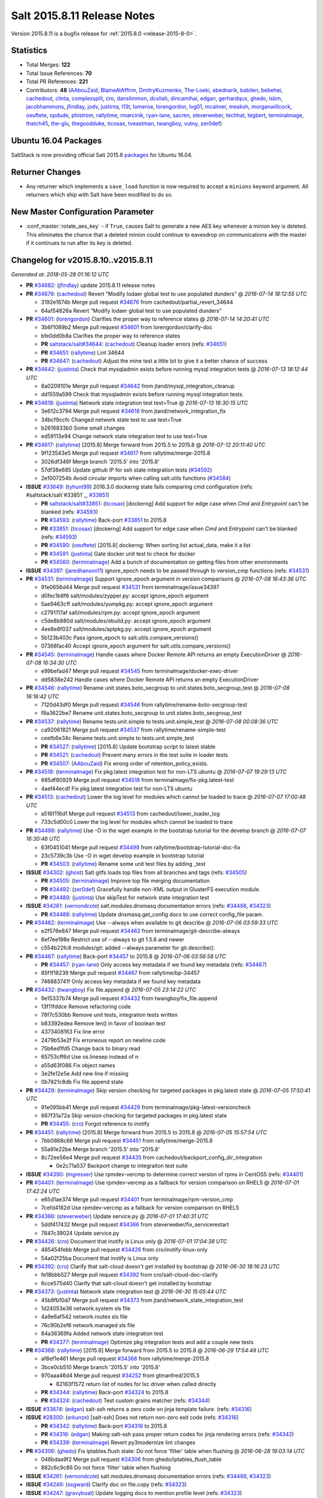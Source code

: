 ============================
Salt 2015.8.11 Release Notes
============================

Version 2015.8.11 is a bugfix release for :ref:`2015.8.0 <release-2015-8-0>`.


Statistics
==========

- Total Merges: **122**
- Total Issue References: **70**
- Total PR References: **221**

- Contributors: **48** (`AAbouZaid`_, `BlaineAtAffirm`_, `DmitryKuzmenko`_, `The-Loeki`_,
  `abednarik`_, `babilen`_, `bebehei`_, `cachedout`_, `clinta`_, `complexsplit`_, `cro`_,
  `danslimmon`_, `dcolish`_, `dincamihai`_, `edgan`_, `gerhardqux`_, `ghedo`_, `isbm`_,
  `jacobhammons`_, `jfindlay`_, `jodv`_, `justinta`_, `l13t`_, `lomeroe`_, `lorengordon`_,
  `lvg01`_, `mcalmer`_, `meaksh`_, `morganwillcock`_, `oeuftete`_, `opdude`_, `phistrom`_,
  `rallytime`_, `rmarcinik`_, `ryan-lane`_, `sacren`_, `steverweber`_, `techhat`_, `tegbert`_,
  `terminalmage`_, `thatch45`_, `the-glu`_, `thegoodduke`_, `ticosax`_, `tveastman`_, `twangboy`_,
  `vutny`_, `zer0def`_)


Ubuntu 16.04 Packages
=====================

SaltStack is now providing official Salt 2015.8 `packages
<http://repo.saltstack.com/2015.8.html#ubuntu>`_ for Ubuntu 16.04.

Returner Changes
================

- Any returner which implements a ``save_load`` function is now required to
  accept a ``minions`` keyword argument. All returners which ship with Salt
  have been modified to do so.

New Master Configuration Parameter
==================================

- :conf_master:`rotate_aes_key` - if ``True``, causes Salt to generate a new
  AES key whenever a minion key is deleted. This eliminates the chance that a
  deleted minion could continue to eavesdrop on communications with the master
  if it continues to run after its key is deleted.


Changelog for v2015.8.10..v2015.8.11
====================================

*Generated at: 2018-05-28 01:16:12 UTC*

* **PR** `#34682`_: (`jfindlay`_) update 2015.8.11 release notes

* **PR** `#34676`_: (`cachedout`_) Revert "Modify lodaer global test to use populated dunders"
  @ *2016-07-14 18:12:55 UTC*

  * 3192e1674b Merge pull request `#34676`_ from cachedout/partial_revert_34644

  * 64a154826a Revert "Modify lodaer global test to use populated dunders"

* **PR** `#34601`_: (`lorengordon`_) Clarifies the proper way to reference states
  @ *2016-07-14 14:20:41 UTC*

  * 3b6f1089b2 Merge pull request `#34601`_ from lorengordon/clarify-doc

  * bfe0dd0b8a Clarifies the proper way to reference states

  * **PR** `saltstack/salt#34644`_: (`cachedout`_) Cleanup loader errors (refs: `#34651`_)

  * **PR** `#34651`_: (`rallytime`_) Lint 34644

  * **PR** `#34647`_: (`cachedout`_) Adjust the mine test a little bit to give it a better chance of success

* **PR** `#34642`_: (`justinta`_) Check that mysqladmin exists before running mysql integration tests
  @ *2016-07-13 18:12:44 UTC*

  * 8a0209101e Merge pull request `#34642`_ from jtand/mysql_integration_cleanup

  * dd1559a599 Check that mysqladmin exists before running mysql integration tests.

* **PR** `#34618`_: (`justinta`_) Network state integration test test=True
  @ *2016-07-13 16:30:15 UTC*

  * 3e612c3794 Merge pull request `#34618`_ from jtand/network_integration_fix

  * 34bcf9ccfc Changed network state test to use test=True

  * b2616833b0 Some small changes

  * ed59113e94 Change network state integration test to use test=True

* **PR** `#34617`_: (`rallytime`_) [2015.8] Merge forward from 2015.5 to 2015.8
  @ *2016-07-12 20:11:40 UTC*

  * 9f123543e5 Merge pull request `#34617`_ from rallytime/merge-2015.8

  * 3026df346f Merge branch '2015.5' into '2015.8'

  * 57df38e685 Update github IP for ssh state integration tests (`#34592`_)

  * 2e1007254b Avoid circular imports when calling salt.utils functions (`#34584`_)

* **ISSUE** `#33649`_: (`tyhunt99`_) 2016.3.0 dockerng state fails comparing cmd configuration (refs: #saltstack/salt`#33851`_, `#33851`_)

  * **PR** `saltstack/salt#33851`_: (`ticosax`_) [dockerng] Add support for edge case when `Cmd` and `Entrypoint` can't be blanked (refs: `#34593`_)

  * **PR** `#34593`_: (`rallytime`_) Back-port `#33851`_ to 2015.8

  * **PR** `#33851`_: (`ticosax`_) [dockerng] Add support for edge case when `Cmd` and `Entrypoint` can't be blanked (refs: `#34593`_)

  * **PR** `#34590`_: (`oeuftete`_) [2015.8] dockerng: When sorting list actual_data, make it a list

  * **PR** `#34591`_: (`justinta`_) Gate docker unit test to check for docker

  * **PR** `#34560`_: (`terminalmage`_) Add a bunch of documentation on getting files from other environments

* **ISSUE** `#34397`_: (`jaredhanson11`_) ignore_epoch needs to be passed through to version_cmp functions (refs: `#34531`_)

* **PR** `#34531`_: (`terminalmage`_) Support ignore_epoch argument in version comparisons
  @ *2016-07-08 16:43:36 UTC*

  * 91e0656d44 Merge pull request `#34531`_ from terminalmage/issue34397

  * d0fec1b8f6 salt/modules/zypper.py: accept ignore_epoch argument

  * 5ae9463c1f salt/modules/yumpkg.py: accept ignore_epoch argument

  * c2791117af salt/modules/rpm.py: accept ignore_epoch argument

  * c5de8b880d salt/modules/ebuild.py: accept ignore_epoch argument

  * 4ee8e8f037 salt/modules/aptpkg.py: accept ignore_epoch argument

  * 5b123b403c Pass ignore_epoch to salt.utils.compare_versions()

  * 07368fac40 Accept ignore_epoch argument for salt.utils.compare_versions()

* **PR** `#34545`_: (`terminalmage`_) Handle cases where Docker Remote API returns an empty ExecutionDriver
  @ *2016-07-08 16:34:30 UTC*

  * e99befad47 Merge pull request `#34545`_ from terminalmage/docker-exec-driver

  * dd5838e242 Handle cases where Docker Remote API returns an empty ExecutionDriver

* **PR** `#34546`_: (`rallytime`_) Rename unit.states.boto_secgroup to unit.states.boto_secgroup_test
  @ *2016-07-08 16:16:42 UTC*

  * 7120d43df0 Merge pull request `#34546`_ from rallytime/rename-boto-secgroup-test

  * f8a3622be7 Rename unit.states.boto_secgroup to unit.states.boto_secgroup_test

* **PR** `#34537`_: (`rallytime`_) Rename tests.unit.simple to tests.unit.simple_test
  @ *2016-07-08 00:08:36 UTC*

  * ca92061821 Merge pull request `#34537`_ from rallytime/rename-simple-test

  * ceefb6e34c Rename tests.unit.simple to tests.unit.simple_test

  * **PR** `#34527`_: (`rallytime`_) [2015.8] Update bootstrap script to latest stable

  * **PR** `#34521`_: (`cachedout`_) Prevent many errors in the test suite in loader tests

  * **PR** `#34507`_: (`AAbouZaid`_) Fix wrong order of retention_policy_exists.

* **PR** `#34518`_: (`terminalmage`_) Fix pkg.latest integration test for non-LTS ubuntu
  @ *2016-07-07 19:29:13 UTC*

  * 685df80929 Merge pull request `#34518`_ from terminalmage/fix-pkg.latest-test

  * 4aef44ecdf Fix pkg.latest integration test for non-LTS ubuntu

* **PR** `#34513`_: (`cachedout`_) Lower the log level for modules which cannot be loaded to trace
  @ *2016-07-07 17:00:48 UTC*

  * a516f116d1 Merge pull request `#34513`_ from cachedout/lower_loader_log

  * 733c5d00c0 Lower the log level for modules which cannot be loaded to trace

* **PR** `#34498`_: (`rallytime`_) Use -O in the wget example in the bootstrap tutorial for the develop branch
  @ *2016-07-07 16:30:46 UTC*

  * 63f0451041 Merge pull request `#34498`_ from rallytime/bootstrap-tutorial-doc-fix

  * 23c5739c3b Use -O in wget develop example in bootstrap tutorial

  * **PR** `#34503`_: (`rallytime`_) Rename some unit test files by adding _test

* **ISSUE** `#34302`_: (`ghost`_) Salt gitfs loads top files from all branches and tags (refs: `#34505`_)

  * **PR** `#34505`_: (`terminalmage`_) Improve top file merging documentation

  * **PR** `#34492`_: (`zer0def`_) Gracefully handle non-XML output in GlusterFS execution module.

  * **PR** `#34489`_: (`justinta`_) Use skipTest for network state integration test

* **ISSUE** `#34261`_: (`vernondcole`_) salt.modules.dnsmasq documentation errors (refs: `#34488`_, `#34323`_)

  * **PR** `#34488`_: (`rallytime`_) Update dnsmasq.get_config docs to use correct config_file param.

* **PR** `#34462`_: (`terminalmage`_) Use --always when available to git describe
  @ *2016-07-06 03:59:33 UTC*

  * e2f576e847 Merge pull request `#34462`_ from terminalmage/git-describe-always

  * 6ef7ee198e Restrict use of --always to git 1.5.6 and newer

  * c554b22fc8 modules/git: added --always parameter for git.describe().

* **PR** `#34467`_: (`rallytime`_) Back-port `#34457`_ to 2015.8
  @ *2016-07-06 03:56:58 UTC*

  * **PR** `#34457`_: (`ryan-lane`_) Only access key metadata if we found key metadata (refs: `#34467`_)

  * 85f1f18239 Merge pull request `#34467`_ from rallytime/bp-34457

  * 746883741f Only access key metadata if we found key metadata

* **PR** `#34432`_: (`twangboy`_) Fix file.append
  @ *2016-07-05 23:14:22 UTC*

  * 9e15337b74 Merge pull request `#34432`_ from twangboy/fix_file.append

  * 13f11fddce Remove refactoring code

  * 78f7c530bb Remove unit tests, integration tests written

  * b83392edea Remove len() in favor of boolean test

  * 4373408163 Fix line error

  * 2479b53e2f Fix erroneous report on newline code

  * 75b6ed1fd5 Change back to binary read

  * 65753cff6d Use os.linesep instead of \n

  * a55d63f086 Fix object names

  * 3e2fe12e5e Add new line if missing

  * 0b7821c8db Fix file.append state

* **PR** `#34429`_: (`terminalmage`_) Skip version checking for targeted packages in pkg.latest state
  @ *2016-07-05 17:50:41 UTC*

  * 91e095bb41 Merge pull request `#34429`_ from terminalmage/pkg-latest-versioncheck

  * 667f31a72a Skip version checking for targeted packages in pkg.latest state

  * **PR** `#34455`_: (`cro`_) Forgot reference to inotify

* **PR** `#34451`_: (`rallytime`_) [2015.8] Merge forward from 2015.5 to 2015.8
  @ *2016-07-05 15:57:54 UTC*

  * 7bb0868c66 Merge pull request `#34451`_ from rallytime/merge-2015.8

  * 55a91e22be Merge branch '2015.5' into '2015.8'

  * 8c72ee56e4 Merge pull request `#34435`_ from cachedout/backport_config_dir_integration

    * 0e2c71a537 Backport change to integraiton test suite

* **ISSUE** `#34390`_: (`mgresser`_) Use rpmdev-vercmp to determine correct version of rpms in CentOS5 (refs: `#34401`_)

* **PR** `#34401`_: (`terminalmage`_) Use rpmdev-vercmp as a fallback for version comparison on RHEL5
  @ *2016-07-01 17:42:24 UTC*

  * e65d1ae374 Merge pull request `#34401`_ from terminalmage/rpm-version_cmp

  * 7cefd4182d Use rpmdev-vercmp as a fallback for version comparison on RHEL5

* **PR** `#34366`_: (`steverweber`_) Update service.py
  @ *2016-07-01 17:40:31 UTC*

  * 5ddf417432 Merge pull request `#34366`_ from steverweber/fix_servicerestart

  * 7847c39024 Update service.py

* **PR** `#34426`_: (`cro`_) Document that inotify is Linux only
  @ *2016-07-01 17:04:38 UTC*

  * 485454febb Merge pull request `#34426`_ from cro/inotify-linux-only

  * 54a02f25ba Document that inotify is Linux only

* **PR** `#34392`_: (`cro`_) Clarify that salt-cloud doesn't get installed by bootstrap
  @ *2016-06-30 18:16:23 UTC*

  * fe18bbb527 Merge pull request `#34392`_ from cro/salt-cloud-doc-clarify

  * 6cce575d40 Clarify that salt-cloud doesn't get installed by bootstrap

* **PR** `#34373`_: (`justinta`_) Network state integration test
  @ *2016-06-30 15:05:44 UTC*

  * 45b8fb10d7 Merge pull request `#34373`_ from jtand/network_state_integration_test

  * 1d24053e36 network.system sls file

  * 4a9e6af542 network.routes sls file

  * 76c90b2ef6 network.managed sls file

  * 84a36369fa Added network state integration test

  * **PR** `#34377`_: (`terminalmage`_) Optimize pkg integration tests and add a couple new tests

* **PR** `#34368`_: (`rallytime`_) [2015.8] Merge forward from 2015.5 to 2015.8
  @ *2016-06-29 17:54:49 UTC*

  * af8ef1e461 Merge pull request `#34368`_ from rallytime/merge-2015.8

  * 3bce0cb510 Merge branch '2015.5' into '2015.8'

  * 970aaa46d4 Merge pull request `#34252`_ from gtmanfred/2015.5

    * 82183f1572 return list of nodes for lxc driver when called directly

  * **PR** `#34344`_: (`rallytime`_) Back-port `#34324`_ to 2015.8

  * **PR** `#34324`_: (`cachedout`_) Test custom grains matcher (refs: `#34344`_)

* **ISSUE** `#33674`_: (`edgan`_) salt-ssh returns a zero code on jinja template failure. (refs: `#34316`_)

* **ISSUE** `#28300`_: (`srkunze`_) [salt-ssh] Does not return non-zero exit code (refs: `#34316`_)

  * **PR** `#34342`_: (`rallytime`_) Back-port `#34316`_ to 2015.8

  * **PR** `#34316`_: (`edgan`_) Making salt-ssh pass proper return codes for jinja rendering errors (refs: `#34342`_)

  * **PR** `#34339`_: (`terminalmage`_) Revert py3modernize lint changes

* **PR** `#34306`_: (`ghedo`_) Fix iptables.flush state: Do not force 'filter' table when flushing
  @ *2016-06-28 19:03:14 UTC*

  * 046bdaa9f2 Merge pull request `#34306`_ from ghedo/iptables_flush_table

  * 882c6c9c86 Do not force 'filter' table when flushing

* **ISSUE** `#34261`_: (`vernondcole`_) salt.modules.dnsmasq documentation errors (refs: `#34488`_, `#34323`_)

* **ISSUE** `#34249`_: (`ssgward`_) Clarify doc on file.copy (refs: `#34323`_)

* **ISSUE** `#34247`_: (`gravyboat`_) Update logging docs to mention profile level (refs: `#34323`_)

* **ISSUE** `#33694`_: (`hjc`_) Document That Local Files Can Be Used as a Source for File States (refs: `#34323`_)

  * **PR** `#34323`_: (`jacobhammons`_) Doc clarifications to file modules, addition of new `profile` log lev…

  * **PR** `#34325`_: (`terminalmage`_) Remove unnecessarily-disabled sanity check

* **PR** `#34335`_: (`rallytime`_) [2015.8] Merge forward from 2015.5 to 2015.8
  @ *2016-06-28 15:07:15 UTC*

  * c5890a0eca Merge pull request `#34335`_ from rallytime/merge-2015.8

  * 2296587536 Merge branch '2015.5' into '2015.8'

  * 6cce545d92 Merge pull request `#34313`_ from rallytime/bootstrap-2015.5

    * c7db73be92 [2015.5] Update to latest bootstrap script v2016.06.27

  * **PR** `#34319`_: (`rallytime`_) Back-port `#34244`_ to 2015.8

  * **PR** `#34244`_: (`the-glu`_) Typo in dockerio doc (refs: `#34319`_)

* **PR** `#34312`_: (`rallytime`_) [2015.8] Update to latest bootstrap script v2016.06.27
  @ *2016-06-27 18:59:59 UTC*

  * dd4c937009 Merge pull request `#34312`_ from rallytime/bootstrap-2015.8

  * 944a393f89 [2015.8] Update to latest bootstrap script v2016.06.27

* **PR** `#34307`_: (`rallytime`_) Fix test example in integration testing docs
  @ *2016-06-27 17:41:24 UTC*

  * 91703d2dc4 Merge pull request `#34307`_ from rallytime/fix-test-example

  * f44a0543fe Fix test example in integration testing docs

* **PR** `#34233`_: (`thegoodduke`_) ipset: fix the comment containing blank
  @ *2016-06-24 19:28:34 UTC*

  * d235b1245b Merge pull request `#34233`_ from thegoodduke/for_2015.8_ipset

  * 4da5e35bf4 ipset: fix the comment containing blank

* **ISSUE** `#34037`_: (`bobrik`_) salt-call ignores --config-dir resulting in failing gpg renderer (refs: `#34257`_)

* **PR** `#34257`_: (`rallytime`_) Use 'config_dir' setting instead of CONFIG_DIR in gpg renderer
  @ *2016-06-24 17:25:04 UTC*

  * 65c5675a3f Merge pull request `#34257`_ from rallytime/fix-34037

  * d7a5e9b10e Remove test that doesn't actually test anything

  * c4c037d600 Use 'config_dir' setting instead of CONFIG_DIR in gpg renderer

* **ISSUE** `#34273`_: (`clinta`_) file.recurse does not properly cache files, adds a pipe to path (refs: `#34274`_)

* **PR** `#34274`_: (`clinta`_) Don't escape source before calling managed
  @ *2016-06-24 17:23:35 UTC*

  * 203870f147 Merge pull request `#34274`_ from clinta/2015.8

  * 6572454918 Don't escape source before calling managed

* **PR** `#34258`_: (`rallytime`_) [2015.8] Merge forward from 2015.5 to 2015.8
  @ *2016-06-24 14:27:06 UTC*

  * a59dc85a15 Merge pull request `#34258`_ from rallytime/merge-2015.8

  * ea914b67cd Merge branch '2015.5' into '2015.8'

  * 8d5ed91980 Merge pull request `#34225`_ from richardscollin/fix-win-set-datetime

    * 6286771ef7 Fix win_system.set_system_date_time

  * cb1e8bf082 Merge pull request `#34232`_ from thegoodduke/for_2015.5_ipset

    * 344eb60762 ipset: fix commont containing blank

* **ISSUE** `#33873`_: (`hrumph`_) refresh: True not working with pkg.installed state (refs: `#34093`_)

* **PR** `#34093`_: (`terminalmage`_) Catch CommandExecutionError in pkg states
  @ *2016-06-23 21:00:13 UTC*

  * 92962957c8 Merge pull request `#34093`_ from terminalmage/issue33873

  * 5edb45d746 win_pkg: refresh pkg database if refresh=True passed to version() or list_pkgs()

  * 0078adee35 Catch CommandExecutionError in pkg states

* **PR** `#34136`_: (`meaksh`_) Fixed behavior for SUSE OS grains in 2015.8
  @ *2016-06-23 20:24:58 UTC*

  * **PR** `#34134`_: (`meaksh`_) Fixed behavior for SUSE OS grains in 2016.3 (refs: `#34136`_)

  * **PR** `#33903`_: (`meaksh`_) Fetching grains['os'] from /etc/os-release on SUSE systems if it is possible (refs: `#34134`_)

  * cb5399787c Merge pull request `#34136`_ from meaksh/salt-suse-os-detection-2015.8

  * 97f1958863 some cleanup and renaming

  * 72c8e5d78f better way to check for openSUSE Leap

  * 548971bdc9 Fix for SUSE OS grains in 2015.8

* **ISSUE** `#34074`_: (`fooka03`_) Unable to use S3 file backend with 2016.3.1 on Ubuntu 14.04 or 16.04 (refs: `#34208`_)

* **ISSUE** `#32916`_: (`giannello`_) file.managed memory usage with s3 sources (refs: `#33599`_)

  * **PR** `#34208`_: (`lomeroe`_) fix regression from `#33681`_ which causes pulling a list of s3 objects …

  * **PR** `#33681`_: (`rallytime`_) Back-port `#33599`_ to 2015.8 (refs: `#34208`_)

  * **PR** `#33599`_: (`lomeroe`_) Fix s3 large file download (refs: `#33681`_)

* **ISSUE** `#34213`_: (`terminalmage`_) gitfs w/pygit2 - corner case, traceback with short hexidecimal environment names (refs: `#34218`_)

* **ISSUE** `#34212`_: (`terminalmage`_) gitfs: commit SHAs no longer available as fileserver environments (refs: `#34218`_)

  * **PR** `#34218`_: (`terminalmage`_) Fix a pair of gitfs bugs

* **ISSUE** `#34043`_: (`rallytime`_) state execution stacktraces when psutil isn't installed (refs: `#34182`_)

* **PR** `#34182`_: (`rallytime`_) Handle child PIDs differently depending on the availability of psutils
  @ *2016-06-22 19:22:06 UTC*

  * **PR** `#33942`_: (`cachedout`_) ZD 762 (refs: `#34182`_)

  * 6d643cd528 Merge pull request `#34182`_ from rallytime/fix-34043

  * b7d49c5052 Handle child PIDs differently depending on the availability of psutils

  * **PR** `#34188`_: (`terminalmage`_) Clarify pkg.list_repo_pkgs docstring for held packages

  * **PR** `#34206`_: (`terminalmage`_) Change target for dockerng assuming default status to Nitrogen release

* **PR** `#34184`_: (`rallytime`_) [2015.8] Merge forward from 2015.5 to 2015.8
  @ *2016-06-21 21:43:46 UTC*

  * 1c4369d093 Merge pull request `#34184`_ from rallytime/merge-2015.8

  * 8e36e90966 Merge branch '2015.5' into '2015.8'

  * 5411ebb3b4 Merge pull request `#34141`_ from jtand/boto_vpc_test_fix

    * b7ac6c735a Moved imports to top, out of _get_moto_version function

    * 02f9ba99ba Updated version check. Moved check into its own function

    * d445026c56 Updated test to work with new moto version. Changed strings to unicode

* **ISSUE** `#33972`_: (`morganwillcock`_) 2016.3.1 breaks diskusage beacon (refs: `#34176`_, `#34103`_)

* **PR** `#34176`_: (`rallytime`_) Back-port `#34103`_ to 2015.8
  @ *2016-06-21 20:01:46 UTC*

  * **PR** `#34103`_: (`morganwillcock`_) Fix diskusage beacon (refs: `#34176`_)

  * **PR** `#33474`_: (`cachedout`_) Fix diskusage beacon (refs: `#34103`_)

  * c059d6c08c Merge pull request `#34176`_ from rallytime/bp-34103

  * 2e5e7ed03c Fix diskusage beacon

* **ISSUE** `#34114`_: (`onorua`_) can't read PID from lock file due to exception if gitfs_global_lock is enabled (refs: `#34179`_)

* **PR** `#34179`_: (`terminalmage`_) Raise the correct exception when gitfs lockfile is empty
  @ *2016-06-21 20:00:59 UTC*

  * 5cbaaed167 Merge pull request `#34179`_ from terminalmage/issue34114

  * 86d1b8e864 Raise the correct exception when gitfs lockfile is empty

* **PR** `#34178`_: (`terminalmage`_) Remove unnecesssary comment
  @ *2016-06-21 19:15:37 UTC*

  * 67deded119 Merge pull request `#34178`_ from terminalmage/remove-comment

  * 4965be72b1 Remove unnecesssary comment

  * **PR** `#34165`_: (`mcalmer`_) fix salt --summary to count not responding minions correctly

  * **PR** `#34175`_: (`rallytime`_) Back-port `#34128`_ to 2015.8

  * **PR** `#34128`_: (`bebehei`_) doc: add missing dot (refs: `#34175`_)

  * **PR** `#34174`_: (`rallytime`_) Back-port `#34066`_ to 2015.8

  * **PR** `#34066`_: (`complexsplit`_) Typo fix (refs: `#34174`_)

* **PR** `#34077`_: (`rallytime`_) Add some grains targeting tests
  @ *2016-06-21 16:06:30 UTC*

  * 3669048654 Merge pull request `#34077`_ from rallytime/grains-tests

  * 2199bb8a78 Add integration tests for grains.append

  * 37cfe70724 Add some grains targeting tests

* **PR** `#34142`_: (`isbm`_) Move log message from INFO to DEBUG.
  @ *2016-06-20 18:57:34 UTC*

  * 65fba5b4d7 Merge pull request `#34142`_ from isbm/isbm-getid-loglevel-shift

  * 236a67b702 Move log message from INFO to DEBUG.

  * **PR** `#34100`_: (`terminalmage`_) Update documentation on "refresh" behavior in pkg states

  * **PR** `#34072`_: (`jfindlay`_) modules.pkg int tests: skip refresh_db upon error

* **PR** `#34069`_: (`rallytime`_) Add a test to check for disconnected minion messaging
  @ *2016-06-16 21:18:38 UTC*

  * 1b76de1557 Merge pull request `#34069`_ from rallytime/test-minion-return-message

  * 60561ac6fc Add a test to check for disconnected minion messaging

* **ISSUE** `#30100`_: (`armooo`_) Masterless gitfs performance (refs: `#34048`_)

* **PR** `#34048`_: (`terminalmage`_) RFC: proposed fix for multiple fileserver updates in masterless runs
  @ *2016-06-16 21:10:59 UTC*

  * 3119693dac Merge pull request `#34048`_ from terminalmage/issue30100

  * 715e7af8a4 Ensure only one fileserver update in a masterless run

* **PR** `#34011`_: (`rallytime`_) Back-port `#33948`_ and `#34009`_ to 2015.8
  @ *2016-06-16 15:41:02 UTC*

  * **PR** `#34009`_: (`rallytime`_) Back-port `#33948`_ to 2016.3 + add log message (refs: `#34011`_)

  * **PR** `#33948`_: (`cachedout`_) Save an entire minion cache traversal on each master pub (refs: `#34011`_, `#34009`_)

  * dd03024931 Merge pull request `#34011`_ from rallytime/bp-33948-2015.8

  * a4660d1ff7 Warn when custom returners don't have minions kwarg in save_load

  * 78befde62f Add note to release notes about returner minions kwarg change

  * 4e7f35fa36 Fix loop over cache in auth checking!

  * 06963e0505 Save an entire minion cache traversal on each master pub

  * **PR** `#34051`_: (`tegbert`_) Fixed a bug in the consul.py module that was preventing services

* **PR** `#34045`_: (`jacobhammons`_) Updated latest release version
  @ *2016-06-15 19:22:43 UTC*

  * 8ba117c7f6 Merge pull request `#34045`_ from jacobhammons/release-prev

  * 43b4a12aa2 Updated latest release version

  * **PR** `#34020`_: (`twangboy`_) Always make changes to minion config if set (2015.8)

  * **PR** `#34030`_: (`vutny`_) More YAML indentation fixes in state module examples

  * **PR** `#34003`_: (`vutny`_) states.file: fix indentation in YAML examples (refs: `#34030`_)

* **PR** `#34018`_: (`rallytime`_) [2015.8] Merge forward from 2015.5 to 2015.8
  @ *2016-06-14 22:53:19 UTC*

  * 5b5eae4ca9 Merge pull request `#34018`_ from rallytime/merge-2015.8

  * 77f44f3087 Merge branch '2015.5' into '2015.8'

  * 871f7966ce Lint fix for `#34000`_ (`#34005`_)

  * f758e42172 Fix incorrectly written test (`#34000`_)

  * cf6281b4cf Add loader.utils() example to calling minion_mods (`#33953`_)

  * 6b98e8a9ea Merge pull request `#33880`_ from terminalmage/zh744

    * ea726d11c8 pkg.uptodate: Pass kwargs to pkg.list_upgrades

    * de90b35d2b salt/modules/zypper.py: add fromrepo support to list_upgrades

    * 35fbb06df5 salt/modules/win_pkg.py: add kwargs to list_upgrades

    * bf5505f425 salt/modules/solarisips.py: add kwargs to list_upgrades

    * 6e89a8be98 salt/modules/pkgutil.py: add kwargs to list_upgrades

    * 5179dbcec4 salt/modules/pacman.py: add kwargs to list_upgrades

    * 46e5a52784 salt/modules/macports.py: add kwargs to list_upgrades

    * 76143b76ca salt/modules/ebuild.py: add kwargs to list_upgrades

    * b40fc9bc62 salt/modules/brew.py: add kwargs to list_upgrades

    * 4f11c16d86 salt/modules/aptpkg.py: add fromrepo support to list_upgrades

  * cb88960ed1 Merge pull request `#33904`_ from rallytime/bp-33806

    * 638ccf501d Work around upstream cherrypy bug

  * **PR** `#34003`_: (`vutny`_) states.file: fix indentation in YAML examples (refs: `#34030`_)

* **ISSUE** `#20809`_: (`lorengordon`_) Function pam.read_file is not available? (refs: `#34002`_)

  * **PR** `#34002`_: (`lorengordon`_) Remove loader test for pam module

* **PR** `#33990`_: (`jacobhammons`_) Adds links to several current Salt-related projects
  @ *2016-06-14 01:15:20 UTC*

  * c4dab6a074 Merge pull request `#33990`_ from jacobhammons/community-projects

  * b20213fd79 Adds links to several current Salt-related projects Removes the salt_projects.rst file which hasn't been updated in a long time, this is replaced by the updated topics/projects/index.rst file Adds a note about Salt Pack to the installation doc

* **PR** `#33983`_: (`twangboy`_) Clarify the `account_exists` parameter
  @ *2016-06-14 01:11:48 UTC*

  * 444c15792c Merge pull request `#33983`_ from twangboy/fix_docs_join_domain

  * b057be04b4 Fix typo, more documentation

  * d8c2f3e57a Clarify the `account_exists` parameter

* **PR** `#33951`_: (`jfindlay`_) modules.gem int tests: more fixes
  @ *2016-06-14 00:46:43 UTC*

  * 9bd2317992 Merge pull request `#33951`_ from jfindlay/gem_tests

  * 2eb633ccad modules.gem int tests: only check known installed gems

  * 9f3e18b037 modules.gem int tests: (un)install a non-core gem

* **PR** `#33984`_: (`jfindlay`_) Add docs and tests to disk state
  @ *2016-06-14 00:43:38 UTC*

  * 53baae6eb1 Merge pull request `#33984`_ from jfindlay/disk_capacity

  * 6cbe31e6c2 states.disk: rewrite unit tests

  * 82c77b533f states.disk.status: validate percent values

  * aedc4e15e5 states.disk: add documentation

* **PR** `#33985`_: (`rallytime`_) Write some more simple batch command tests
  @ *2016-06-14 00:38:05 UTC*

  * fa5efb6a69 Merge pull request `#33985`_ from rallytime/more-batch-tests

  * 3e7ab8c7b3 Write some more simple batch command tests

  * **PR** `#33684`_: (`jfindlay`_) add acl unit tests

  * **PR** `#33942`_: (`cachedout`_) ZD 762 (refs: `#34182`_)

* **PR** `#33946`_: (`rallytime`_) Back-port `#33698`_ to 2015.8
  @ *2016-06-13 15:55:22 UTC*

  * **PR** `#33698`_: (`opdude`_) Vsphere fixes (refs: `#33946`_)

  * 0281d491c6 Merge pull request `#33946`_ from rallytime/bp-33698

  * 5fdfed1cb9 Make sure we only use GetConnection if we are using a proxy salt minion

  * 1505c5724b Fix a bug with self signed certificates and creating a new VM

* **ISSUE** `#33911`_: (`xlotlu`_) salt-ssh + grains.filter_by Type error: filter_by() got an unexpected keyword argument 'base' (refs: `#33952`_)

* **PR** `#33952`_: (`rallytime`_) Add base argument to salt-ssh grains wrapper for filter_by func
  @ *2016-06-13 15:51:33 UTC*

  * dff3f51955 Merge pull request `#33952`_ from rallytime/fix-33911

  * 03b7cbbd2c Add base argument to salt-ssh grains wrapper for filter_by func

  * **PR** `#33962`_: (`jacobhammons`_) Adds a "Generated on <timestamp>" line to the html footer

* **ISSUE** `#29525`_: (`apergos`_) master config setting ping_on_rotate is broken if minion_data_cache is disabled (refs: `#33765`_)

  * **PR** `#33765`_: (`cachedout`_) Correct issue with ping on rotate with minion cache

* **PR** `#33888`_: (`jfindlay`_) random.org checks
  @ *2016-06-10 15:45:07 UTC*

  * 378dd7ca06 Merge pull request `#33888`_ from jfindlay/random_check

  * 6acee3cc30 modules.random_org._query: only return text if present

  * 82f95429db modules.random_org unit tests: skip if random.org down

  * 1f9422e0cd utils.http.query: also except gaierror with tornado

* **ISSUE** `#31499`_: (`Reiner030`_) FeatureRequest: boto_elb misses connection_settings - idle_timeout (refs: `#33936`_)

  * **PR** `#33936`_: (`rallytime`_) Add connecting_settings to boto_elb state attributes list

* **ISSUE** `#29249`_: (`timcharper`_) `salt-cloud` `sync_after_install: all` does not seem to sync anything at all (refs: `#33917`_)

  * **PR** `#33917`_: (`techhat`_) Wait for up to a minute for sync_after_install

* **PR** `#33877`_: (`rallytime`_) [2015.8] Merge forward from 2015.5 to 2015.8
  @ *2016-06-09 14:50:42 UTC*

  * ef6da0be5d Merge pull request `#33877`_ from rallytime/merge-2015.8

  * 398534a9e7 Fix ret return from merge-conflict resolution

  * b8e4706074 Merge branch '2015.5' into '2015.8'

  * cdda593c50 Merge pull request `#33829`_ from terminalmage/update-versionchanged

    * f7028eb1c6 Update versionchanged directive

  * b8e6c144d8 Merge pull request `#33833`_ from terminalmage/issue33645

    * 91745c2a67 Support syncing pillar modules to masterless minions

  * e061788e81 Merge pull request `#33814`_ from terminalmage/archive-extracted-xz

    * 897a716df2 Support extraction of XZ archives in archive.extracted state

  * fa983e91cf Merge pull request `#33778`_ from sodium-chloride/2015.5-2016-0604-1938

    * a5fb6d7a69 Fix minor docstring issues

  * b9133326c8 Merge pull request `#33726`_ from jtand/sysmod_skip_valid_docs_glance

    * ebee8a89af glance.warn_until shouldn't be checked for a doc string

  * 137f0b19f3 Merge pull request `#33611`_ from TargetHolding/2015.5

    * 1dd15a603b solve' TypeError: expected string or buffer' in json/decoder.py

    * eaf42ca892 solve AttributeError: 'module' object has no attribute 'exception'

* **ISSUE** `#33810`_: (`chiro79`_) locate.locate fails always (refs: `#33827`_)

* **PR** `#33827`_: (`cachedout`_) Fix broken locate.locate function
  @ *2016-06-08 13:49:57 UTC*

  * ec09095c45 Merge pull request `#33827`_ from cachedout/issue_33810

  * 9d36f1e474 Fix broken locate.locate function

* **PR** `#33839`_: (`cachedout`_) Fix another unit test stacktrace in pkg_resource
  @ *2016-06-08 13:32:55 UTC*

  * f7b3d0eda0 Merge pull request `#33839`_ from cachedout/fix_pkgresource_test_stacktrace

  * 435547a747 Fix another unit test stacktrace in pkg_resource

* **PR** `#33840`_: (`cachedout`_) Remove matcher tests
  @ *2016-06-08 13:31:41 UTC*

  * 5f081ef31c Merge pull request `#33840`_ from cachedout/remove_matcher_unit_tests

  * 6297448377 Remove matcher tests

* **PR** `#33836`_: (`cachedout`_) Fixing more stupid unit tests
  @ *2016-06-07 21:34:04 UTC*

  * cda032dab2 Merge pull request `#33836`_ from cachedout/fix_winserver_manager_test

  * 453fb1ac91 Fixing more stupid unit tests

* **PR** `#33805`_: (`jfindlay`_) states.pkg int tests: skip if pkg mgr unavailable
  @ *2016-06-07 14:40:47 UTC*

  * 1db559afe9 Merge pull request `#33805`_ from jfindlay/pkg_tests

  * 0c069ddc95 states.pkg int tests: skip if pkg mgr unavailable

* **PR** `#33808`_: (`jfindlay`_) fix some problems with the gem module integration tests
  @ *2016-06-07 14:40:25 UTC*

  * 3984b65486 Merge pull request `#33808`_ from jfindlay/gem_tests

  * f7c19a1a58 modules.gem int tests: relax version checks

  * 6af47d2ba7 modules.gem int tests: remove pkgs before testing install

* **PR** `#33770`_: (`jfindlay`_) service state integration tests
  @ *2016-06-07 14:37:54 UTC*

  * c30d8a8c61 Merge pull request `#33770`_ from jfindlay/service_tests

  * f13f914755 states.service: add integration tests

  * 90aee79c39 states.service.mod_watch: update unit test

  * d210a92f09 states.service.mod_watch: update sfun and force docs

* **PR** `#33691`_: (`justinta`_) Gem integration test
  @ *2016-06-06 11:13:23 UTC*

  * 7fdfbe9a28 Merge pull request `#33691`_ from jtand/gem_integration_test

  * ff2dae103d ubuntu doesn't install default gems when ruby is installed

  * 504df9a65a Fixed lint error

  * 0cb1bfa0d3 Removed extra :

  * 86f59b3e80 Made more pythonic

  * 2f36f34981 Fixed salt.util import. Added status check to make sure external resource is available

  * 400a71ec33 Removed redundancies

  * 91db411bea A couple lint fixes

  * c97f3319b9 Add check for gem binary

  * 210aceb402 Refactored tests to not use return messages

  * 9d437bd45d Removed artifact from testing

  * 134e1fa888 Fixed typos, and added destructiveTest decorator

  * 37bc3ad8fd Fixed typo, uninstalled to uninstall

  * 5b23b91ac6 Integration test for gem module

* **PR** `#33777`_: (`sacren`_) Fix minor docstring issue of arg being missing
  @ *2016-06-06 10:44:59 UTC*

  * bb4194bb79 Merge pull request `#33777`_ from sodium-chloride/2015.8-2016-0604-1939

  * c1fd830a1a Fix minor docstring issue of arg being missing

* **ISSUE** `#31219`_: (`gladiatr72`_) when the minions have all been destroyed... (refs: `#33759`_)

* **PR** `#33759`_: (`cachedout`_) Catch no minions exception in batch mode
  @ *2016-06-03 21:22:49 UTC*

  * c749aea409 Merge pull request `#33759`_ from cachedout/issue_31219

  * 15a39f8646 Catch no minions exception in batch mode

* **ISSUE** `#33554`_: (`jfindlay`_) local cache missing directories while running test suite (refs: `#33653`_)

* **PR** `#33719`_: (`cachedout`_) Catch oserror for race condition
  @ *2016-06-03 17:25:26 UTC*

  * **PR** `#33653`_: (`cachedout`_) Create missing jid dir if it doesn't exist (refs: `#33719`_)

  * 47d668e071 Merge pull request `#33719`_ from cachedout/fixup_33653

  * 635efa248b Change to just surround the mkdir

  * 21b7123a60 Catch oserror for race condition

* **PR** `#33712`_: (`meaksh`_) Fix for groupadd execution module failures in SLES11 systems
  @ *2016-06-03 16:13:06 UTC*

  * 11e39e7203 Merge pull request `#33712`_ from meaksh/fix-for-groupadd-module-failures-in-SLE11-2015.8

  * ab738416ba pylint fix

  * bf27e5d36e test_members cleanup

  * ba815dbf76 improvements on groupadd unit tests

  * 3bbc5ae0d9 one line is better

  * a53dc192c9 fix groupadd module for sles11 systems

* **PR** `#33718`_: (`rallytime`_) Back-port `#33700`_ to 2015.8
  @ *2016-06-03 16:10:44 UTC*

  * **PR** `#33700`_: (`sacren`_) Fix incorrect args passed to timezone.set_hwclock (refs: `#33718`_)

  * 2c450a7494 Merge pull request `#33718`_ from rallytime/bp-33700

  * a6a446121a Fix speed issue

  * a41146730a Fix incorrect args passed to timezone.set_hwclock

* **ISSUE** `#33725`_: (`terminalmage`_) git_pillar w/pygit2 fails to checkout a non-master branch when remote repo has no master branch (refs: `#33727`_)

* **PR** `#33727`_: (`terminalmage`_) Fix git_pillar edge case for remote repos without a master branch
  @ *2016-06-03 16:03:59 UTC*

  * b07701f0a0 Merge pull request `#33727`_ from terminalmage/issue33725

  * d8ba7ed5a5 Fix git_pillar edge case for remote repos without a master branch

* **PR** `#33728`_: (`jfindlay`_) Make `configurable_test_state` configurable in test mode
  @ *2016-06-03 16:02:57 UTC*

  * 015e50cec8 Merge pull request `#33728`_ from jfindlay/test_state_test

  * 87e018af2a states.test.configurable_test_state: add unit tests

  * c2d0679c4b states.test.configurable_test_state: refactor change_data

  * f06ff1af1f states.test.configurable_test_state test mode

* **PR** `#33729`_: (`twangboy`_) Add exclude option to win_servermanager
  @ *2016-06-03 15:53:13 UTC*

  * 1cf8fe3f1d Merge pull request `#33729`_ from twangboy/fix_win_servermanager

  * 2de91d166f Fix docstring

  * 9870479d99 Add exclude option to state

  * 50bd76e206 Add exclude option

* **ISSUE** `#31816`_: (`vutny`_) Deprecate or update the http://debian.saltstack.com/ (refs: `#33743`_)

* **PR** `#33743`_: (`vutny`_) Debian installation docs: drop section about community-maintained repo
  @ *2016-06-03 15:29:45 UTC*

  * 6c150d840d Merge pull request `#33743`_ from vutny/drop-debian-community-repo-doc

  * 8621f5be54 Debian installation docs: drop section about community-maintained repository

* **ISSUE** `#33554`_: (`jfindlay`_) local cache missing directories while running test suite (refs: `#33653`_)

  * **PR** `#33653`_: (`cachedout`_) Create missing jid dir if it doesn't exist (refs: `#33719`_)

* **PR** `#33654`_: (`twangboy`_) Fix win servermanager
  @ *2016-06-02 17:55:45 UTC*

  * 8a566ff4b9 Merge pull request `#33654`_ from twangboy/fix_win_servermanager

  * 6c7b21676a Fix lint and tests

  * 4775e6bdf0 Add additional params to state

  * b0af32346d Add additional params to install and remove

* **ISSUE** `#33424`_: (`thusoy`_) Error logging with non-environment branches in gitfs (refs: `#33679`_)

* **PR** `#33679`_: (`terminalmage`_) Only compile the template contents if they evaluate to True
  @ *2016-06-02 17:20:00 UTC*

  * 996ff56dd4 Merge pull request `#33679`_ from terminalmage/issue33424

  * 9da40c4437 Append empty dictionaries for saltenvs with no top file

  * 5eb1b3ca62 Only compile the template contents if they evaluate to True

* **PR** `#33685`_: (`jfindlay`_) modules.cp.get_url: add test for https://
  @ *2016-06-01 22:25:41 UTC*

  * c8dc70b96a Merge pull request `#33685`_ from jfindlay/get_url_test

  * 2b5035fdc0 modules.cp.get_url: add test for https://

* **PR** `#33581`_: (`dincamihai`_) Call zypper refresh after adding/modifying a repository
  @ *2016-06-01 22:25:11 UTC*

  * 5e022ff29c Merge pull request `#33581`_ from dincamihai/2015.8

  * 788730ea72 DRY test

  * 1d3769ccfa Improve zypper_patcher_config looks

  * 42d8d4195c Assert only gpgautoimport: True works

  * ced75e8e62 Reverse if conditions and rename variable

  * 80bfbe5c52 Reduce dicts and lists to one line where possible

  * 1d5d6d7d60 Update test method names to pass pylint

  * c7ae5907ee Call zypper refresh after adding/modifying a repository

* **ISSUE** `#32916`_: (`giannello`_) file.managed memory usage with s3 sources (refs: `#33599`_)

* **PR** `#33681`_: (`rallytime`_) Back-port `#33599`_ to 2015.8 (refs: `#34208`_)
  @ *2016-06-01 21:14:29 UTC*

  * **PR** `#33599`_: (`lomeroe`_) Fix s3 large file download (refs: `#33681`_)

  * 069ee15b7c Merge pull request `#33681`_ from rallytime/bp-33599

  * 45143a599b use requests streaming for uploads/downloads to file (return_bin unchanged) allows downloading files larger than amount of memory (non-stream reads into memory before writing to disk or uploading)

  * 4a9b23f03f first go at having requests use streaming for get/put requests

* **ISSUE** `#33393`_: (`babilen`_) pip.installed does not work with ancient pip versions (refs: `#33396`_)

* **PR** `#33396`_: (`babilen`_) Issue 33393
  @ *2016-06-01 21:12:03 UTC*

  * 13537c4891 Merge pull request `#33396`_ from babilen/issue-33393

  * 57e0475cd4 Make pip InstallationError import more robust

  * 291a3e21fa Remove duplicated code.

* **PR** `#33652`_: (`terminalmage`_) Lower the log level for failed auths
  @ *2016-06-01 16:37:09 UTC*

  * 7bce4ece1a Merge pull request `#33652`_ from terminalmage/zh723

  * 411841603a Lower the log level for failed auths

* **ISSUE** `#33582`_: (`waxie`_) mysql module gives traceback if no working authentication (refs: `#33615`_)

* **PR** `#33615`_: (`danslimmon`_) Fix crash on unconnectable MySQL server (resolves `#33582`_)
  @ *2016-05-31 16:03:51 UTC*

  * 504989388a Merge pull request `#33615`_ from danslimmon/mysql-traceback-33582

  * 180099ae9f Wrote test for broken server connection

  * c6c3ff02e3 Added some error checking to resolve `#33582`_.

* **PR** `#33558`_: (`twangboy`_) Fix win servermanager
  @ *2016-05-27 22:05:43 UTC*

  * b47182e47c Merge pull request `#33558`_ from twangboy/fix_win_servermanager

  * 62a6bde0ea Fix comment when already installed

  * 79bc7195dc Fix unit tests

  * 56a6f6bb83 Fix changes

  * 8ebe99ec5e Fix restart_needed

  * 6e478cbda0 Add restart needed

  * 72ebf26616 Add missing import

  * 193583be96 Use dictionary compare for changes in remove

  * 1ae7dd76c1 Use dictionary compare for changes

* **ISSUE** `#33544`_: (`tjuup`_) Salt 2016.3.0 (Boron) clean_old_jobs fails  (refs: `#33555`_)

* **PR** `#33555`_: (`cachedout`_) Fix crashing Maintenence process
  @ *2016-05-26 19:25:39 UTC*

  * 58d89d66e3 Merge pull request `#33555`_ from cachedout/issue_33544

  * fe7ee7a470 Fix crashing Maintenence process

* **PR** `#33501`_: (`meaksh`_) unit tests for rpm.checksum() and zypper.download()
  @ *2016-05-26 14:34:27 UTC*

  * d052908729 Merge pull request `#33501`_ from meaksh/zypper-download-check-signature-2015.8

  * eaaef25c79 lint issue fixed

  * 6b6febb211 unit tests for rpm.checksum() and zypper.download()

* **ISSUE** `#33319`_: (`ghost`_) Salt interpets jinja syntax in contents pillar (refs: `#33513`_)

* **PR** `#33513`_: (`rallytime`_) Add a section to the jinja docs about escaping jinja
  @ *2016-05-26 14:24:58 UTC*

  * e2d0c4abb1 Merge pull request `#33513`_ from rallytime/fix-33319

  * 81c1471209 Add a section to the jinja docs about escaping jinja

* **PR** `#33520`_: (`jacobhammons`_) Updated version numbers in the docs for the 2016.3.0 release
  @ *2016-05-26 14:15:00 UTC*

  * fabc15e616 Merge pull request `#33520`_ from jacobhammons/release-notes.8

  * 42e358af7d Updated version numbers in the docs for the 2016.3.0 release

* **PR** `#33507`_: (`rallytime`_) [2015.8] Merge forward from 2015.5 to 2015.8
  @ *2016-05-25 19:14:41 UTC*

  * 5a6b037cbd Merge pull request `#33507`_ from rallytime/merge-2015.8

  * 03b0c97520 Merge branch '2015.5' into '2015.8'

  * 6f7fda0354 Merge pull request `#33486`_ from jtand/2015.5

    * d1e210fff8 Merge branch '2015.5' of https://github.com/saltstack/salt into 2015.5

    * ee2ae0ea8a Added docstring examples to glance.image_schema and schema_get

    * 59e90064e6 modules.swift.head does not have a body. Should not be checked for a docstring right now.

  * f72ec1479b Merge pull request `#33482`_ from rallytime/pillar-opts-docs

    * 087564528d Add pillar_opts docs to master.rst

  * dc644b145d Merge pull request `#33488`_ from rallytime/fix-18752

    * b0a9f4181f Add docs for the syndic_finger config

  * a4e84aa7d2 Merge pull request `#33454`_ from scubahub/2015.5

    * df3c0b8e78 Correct (and make consistent) determination of the test flag.

  * 3a52ace673 manage account information for pam (`#33473`_)

* **ISSUE** `#15252`_: (`gravyboat`_) Standalone minion docs don't explain what file is being modified. (refs: `#33503`_)

* **PR** `#33503`_: (`rallytime`_) Add docs about minion config file in standalone minion docs
  @ *2016-05-25 17:23:08 UTC*

  * ee76be3b0b Merge pull request `#33503`_ from rallytime/fix-15252

  * cfc07f7641 Add docs about minion config file in standalone minion docs

* **PR** `#33474`_: (`cachedout`_) Fix diskusage beacon (refs: `#34103`_)
  @ *2016-05-25 17:10:54 UTC*

  * e9b648e461 Merge pull request `#33474`_ from cachedout/issue_29451

  * aa2bac3a0d Remove debugging

  * 68d8050cb8 Fix diskusage beacon

* **PR** `#33465`_: (`meaksh`_) jobs.exit_success allow to check if a job has executed and exit successfully
  @ *2016-05-25 16:52:53 UTC*

  * 3bfb6bf719 Merge pull request `#33465`_ from meaksh/check-if-job-returns-successfully-2015.8

  * 9deb70fd8e jobs.exit_success() now works parsing the results of jobs.lookup_id()

  * 7ba40c4f31 jobs.exit_success allow to check if a job has executed and exit successfully

  * **PR** `saltstack/salt-jenkins#175`_: (`justinta`_) Adding back shade to setup states (refs: `#33487`_)

* **PR** `#33487`_: (`justinta`_) Add docstring examples to glance.py and nova.py [2015.8]
  @ *2016-05-25 16:47:25 UTC*

  * 70eb7b66f3 Merge pull request `#33487`_ from jtand/glance_doc_fixes

  * 0b1cae05d9 Added docstring examples to glance methods and nova.list

  * ebf1256545 Don't need to check swift.head due to it having no body

* **ISSUE** `#33423`_: (`warden`_) etcd profile doesn't work when used in master conf file (refs: `#33481`_)

* **PR** `#33481`_: (`rallytime`_) Fix docs about etcd config options and add pillar_opts doc (refs: `#33482`_)
  @ *2016-05-25 16:41:56 UTC*

  * 56ea979916 Merge pull request `#33481`_ from rallytime/fix-33423

  * 7fd3e8f361 Fix docs about etcd config options and add pillar_opts doc

* **ISSUE** `#16319`_: (`lsh-0`_) create a postgresql `query` function (refs: `#33490`_)

* **PR** `#33490`_: (`rallytime`_) Document the postgres.psql_query function
  @ *2016-05-25 16:41:22 UTC*

  * 2394cdc4bf Merge pull request `#33490`_ from rallytime/fix-16319

  * 0c5548f9d1 Document the postgres.psql_query function

* **PR** `#33480`_: (`jfindlay`_) states.service: minor doc updates
  @ *2016-05-25 16:38:14 UTC*

  * ede232f0f1 Merge pull request `#33480`_ from jfindlay/service_doc

  * 29c00a1b1b states.service: clarify function description language

  * 6a9ae09e79 states.service.__virtual__: add load fail reason

  * **PR** `#33483`_: (`twangboy`_) Return full pending computer name (2015.8)

* **ISSUE** `#32444`_: (`justindesilets`_) Feature Request - jobs runner list by target (refs: `#33491`_)

  * **PR** `#33499`_: (`cachedout`_) Use six.string_types in jobs runner

  * **PR** `#33491`_: (`BlaineAtAffirm`_) fix jobs.list_jobs failing with search_target (refs: `#33499`_)

* **ISSUE** `#32444`_: (`justindesilets`_) Feature Request - jobs runner list by target (refs: `#33491`_)

* **PR** `#33491`_: (`BlaineAtAffirm`_) fix jobs.list_jobs failing with search_target (refs: `#33499`_)
  @ *2016-05-25 15:11:22 UTC*

  * 2e24a04565 Merge pull request `#33491`_ from BlaineAtAffirm/2015.8

  * 7599b18995 fix jobs.list_jobs failing with search_target

* **ISSUE** `#33467`_: (`beelit94`_) Orchestration gives exception when a target does not exist (refs: `#33478`_)

* **ISSUE** `#32479`_: (`ssgward`_) Orchestration gives exception when a target does not exist (refs: `#32484`_, `#33478`_)

* **PR** `#33478`_: (`rallytime`_) Back-port `#32484`_ to 2015.8
  @ *2016-05-24 19:14:23 UTC*

  * **PR** `#32484`_: (`cachedout`_) Only unsub if we have a jid (refs: `#33478`_)

  * 1861af427e Merge pull request `#33478`_ from rallytime/bp-32484

  * 042f17efa4 Only unsub if we have a jid

* **PR** `#33457`_: (`rallytime`_) Make doc formatting consistent and use correct versionadded
  @ *2016-05-24 17:52:34 UTC*

  * b8154b678e Merge pull request `#33457`_ from rallytime/doc-formatting

  * 82f8f3efff Make doc formatting consistent and use correct versionadded

  * **PR** `#33477`_: (`terminalmage`_) Don't allow a "repo" kwarg for pkgrepo.managed

* **ISSUE** `#29451`_: (`githubcdr`_) 2015.8.3 pillar beacons bugged? (refs: `#33476`_)

  * **PR** `#33476`_: (`cachedout`_) Allow for config entry to be a list in a dict for beacons

* **PR** `#33469`_: (`meaksh`_) check the RPM signature of zypper pkg.download packages and report errors
  @ *2016-05-24 16:09:05 UTC*

  * 9f56ab4c45 Merge pull request `#33469`_ from meaksh/zypper-download-check-signature-2015.8

  * a65071a6d1 simpler rpm.checksum function

  * 80fe303e38 Renamed check_sig to checksum and some refactoring

  * d56e3f4258 bugfix: showing errors when a package download fails using zypper pkg.download

  * 8a21b9149e check the signature of downloaded RPM files

* **ISSUE** `#33389`_: (`DaveQB`_) Too many hostnames in pillar? (refs: `#33459`_)

  * **PR** `#33459`_: (`rallytime`_) Add docs about PyYAML's 1024 character limitations for simple keys

  * **PR** `#33464`_: (`isbm`_) Prevent several minion processes on the same machine

  * **PR** `#33432`_: (`dincamihai`_) Make --gpg-auto-import-keys a global param when calling zypper

* **ISSUE** `#32446`_: (`sel-fish`_) " salt '*' saltutil.wheel minions.connected " not work (refs: `#33414`_)

  * **PR** `#33414`_: (`rallytime`_) Fix the saltutil.wheel function and add integration tests

* **ISSUE** `#29286`_: (`harlanbarnes`_) Can't disable Job Cache? (refs: `#33328`_)

  * **PR** `#33440`_: (`rallytime`_) Make sure the path we're removing is present first - avoid an OSError

  * **PR** `#33328`_: (`rallytime`_) Update job_cache and keep_jobs docs to be more specific to their behavior (refs: `#33440`_)

* **ISSUE** `#26913`_: (`imchairmanm`_) manage.bootstrap runner quotation escape bug (refs: `#33443`_)

  * **PR** `#33443`_: (`rallytime`_) Avoid a syntax error by using " instead of escaped '

  * **PR** `#33436`_: (`rmarcinik`_) Fix virtual function

* **PR** `#33438`_: (`rallytime`_) [2015.8] Merge forward from 2015.5 to 2015.8
  @ *2016-05-23 17:50:51 UTC*

  * 6e94a4a03b Merge pull request `#33438`_ from rallytime/merge-2015.8

  * 7c41c34528 Merge branch '2015.5' into '2015.8'

    * 2cc650965a update 2015.5.11 release notes (`#33412`_)

    * dc8ce2d8b1 Fix traceback in logging for config validation (`#33386`_) (`#33405`_)

* **ISSUE** `#33395`_: (`fmnisme`_) salt doc error (refs: `#33421`_)

  * **PR** `#33421`_: (`abednarik`_) Documentation update in file.serialize.

  * **PR** `#33398`_: (`lvg01`_) Fix LVM parameter devices as a pure list. Comma seperated lists are c…

  * **PR** `#33406`_: (`rallytime`_) Back-port `#33387`_ to 2015.8

  * **PR** `#33387`_: (`tveastman`_) Spelling correction. (refs: `#33406`_)

* **ISSUE** `#33298`_: (`lorengordon`_) Windows: pkg.install returns failed for msiexec/instmsi exit code 3010 (ERROR_SUCCESS_REBOOT_REQUIRED) (refs: `#33321`_)

  * **PR** `#33321`_: (`lorengordon`_) Update windows pkg.[install|remove] error logic

* **ISSUE** `#29252`_: (`mitar`_) reload_modules is not documented for the pkg state (refs: `#33374`_)

  * **PR** `#33374`_: (`rallytime`_) Add note about reload_modules functionality for pkg.installed

* **ISSUE** `#31430`_: (`The-Loeki`_) Salt Coding Style regarding absolute_imports (refs: `#33377`_)

  * **PR** `#33377`_: (`rallytime`_) Add note to absolute_imports practice about __future__ import

* **ISSUE** `#21720`_: (`kaithar`_) Revisiting aliases.file option. (refs: `#33380`_)

  * **PR** `#33380`_: (`rallytime`_) Document how to set the alias file location for alias state

* **PR** `#33403`_: (`jacobhammons`_) 2015.8.10 release notes
  @ *2016-05-20 16:02:50 UTC*

  * 3c9def310c Merge pull request `#33403`_ from jacobhammons/dot10

  * e850c298a9 2015.8.10 release notes

* **PR** `#33381`_: (`rallytime`_) [2015.8] Merge forward from 2015.5 to 2015.8
  @ *2016-05-20 15:58:11 UTC*

  * 91059224f6 Merge pull request `#33381`_ from rallytime/merge-2015.8

  * 5aec32b20f Merge branch '2015.5' into '2015.8'

    * d15f5e2cef Merge pull request `#33383`_ from thatch45/2015.5

      * f5ebcba21c restore whitespace

      * 1d8b289db1 blast, put the try/except int he right place

      * 081e6c5b83 maintain the fallabck because I am totally sick of this crap

    * 755acfb97e Improve doc clarity for disable_modules documentation (`#33379`_)

  * 8ef7697806 Merge branch '2015.5' into '2015.8'

    * 2b5ad128bf Better YAML syntax error handling (`#33375`_)

    * bb3e98cad2 Merge pull request `#33372`_ from jacobhammons/release-update

      * 5ce502160b revved 2015.8 branch to .9 in version selector

  * **PR** `#33386`_: (`terminalmage`_) Fix traceback in logging for config validation (refs: `#33405`_)

* **ISSUE** `#27737`_: (`mpaolini`_) name param never mentioned in pillar_ext git documentation (refs: `#33369`_)

  * **PR** `#33369`_: (`rallytime`_) Add note about name parameter in git_pillar docs

* **ISSUE** `#32913`_: (`hrumph`_) Possible problem with salt.states.pkg.installed documentation (refs: `#33362`_)

  * **PR** `#33362`_: (`rallytime`_) Add win_pkg to list of modules that support "version" in pkg.installed

* **ISSUE** `#27779`_: (`jbouse`_) [Doc] Hipchat returner documentation update (refs: `#33365`_)

  * **PR** `#33365`_: (`rallytime`_) Add note to docs about api settings for Hipchat API v2

  * **PR** `saltstack/salt-bootstrap#828`_: (`vutny`_) Fix bootstrapping from git on Debian 8 by installing latest `tornado` via pip (refs: `#32857`_)

  * **PR** `#820`_: (`dcolish`_) Refactor of cli parsers, normalize around conf_file (refs: #`saltstack/salt-bootstrap#828`_)

  * **PR** `#32857`_: (`vutny`_) Add initscripts, SystemD service units and environment files for Debian

* **PR** `#33370`_: (`jacobhammons`_) Update docs version to 2015.8.9
  @ *2016-05-19 19:59:15 UTC*

  * 80f52a658e Merge pull request `#33370`_ from jacobhammons/2015.8.9

  * 146b4df6be Updates docs version to 2015.8.9 Adds note regarding the os grain on Mint Linux Adds an FAQ regarding grains that change due to upstream changes

* **PR** `#33366`_: (`rallytime`_) [2015.8] Merge forward from 2015.5 to 2015.8
  @ *2016-05-19 19:41:40 UTC*

  * 3e5689abbf Merge pull request `#33366`_ from rallytime/merge-2015.8

  * 52b3128678 Merge branch '2015.5' into '2015.8'

  * 55be0abf4d Expanded documentation for boto_elb state and module (`#33341`_)

* **ISSUE** `#33313`_: (`morganwillcock`_) pkg.py: pkgs parameter documented as not supported on Windows (refs: `#33361`_)

* **ISSUE** `#3313`_: (`mou`_) If no fileserver backend initialized there should be warning or error message on performing various file operations (refs: `#33361`_)

  * **PR** `#33361`_: (`rallytime`_) Remove mentions of windows not supporting pkgs param

* **ISSUE** `#29286`_: (`harlanbarnes`_) Can't disable Job Cache? (refs: `#33328`_)

  * **PR** `#33328`_: (`rallytime`_) Update job_cache and keep_jobs docs to be more specific to their behavior (refs: `#33440`_)

* **ISSUE** `#33295`_: (`andrew-vant`_) Linux Mint service module not correctly detected. (refs: `#33359`_)

  * **PR** `#33359`_: (`terminalmage`_) Properly detect newer Linux Mint distros

* **ISSUE** `#32260`_: (`jagguli`_) git.latest UnboundLocalError: local variable 'desired_upstream' referenced before assignmen (refs: `#33340`_)

  * **PR** `#33340`_: (`terminalmage`_) Fix UnboundLocalError in git.latest

  * **PR** `#33339`_: (`phistrom`_) states.boto_elb Describe parameters in register_instances function

  * **PR** `#33347`_: (`rallytime`_) Fix some link errors in the test writing tutorial

  * **PR** `#33312`_: (`twangboy`_) Fix network.managed for windows

  * **PR** `#33327`_: (`cro`_) Bp 28467 calm mine

  * **PR** `#28467`_: (`jodv`_) Make mine.update more manageable for large environments (refs: `#33327`_)

  * **PR** `#33334`_: (`jfindlay`_) import ps from psutil_compat in beacons

* **ISSUE** `#21520`_: (`jfindlay`_) sudo.salt_call is broken (refs: `#25089`_)

  * **PR** `#33318`_: (`jfindlay`_) remove redundant, incorrect sudo_runas config documentation

  * **PR** `#25089`_: (`jfindlay`_) fix minion sudo (refs: `#33318`_)

  * **PR** `#22480`_: (`thatch45`_) Add sudo user docs into salt (refs: `#33318`_)

  * **PR** `#20226`_: (`thatch45`_) Allow sudo priv escalation (refs: `#25089`_, `#33318`_)

* **ISSUE** `#33323`_: (`terminalmage`_) Overeager globbing in systemd.py for sysv service detection (refs: `#33324`_)

  * **PR** `#33324`_: (`terminalmage`_) Disambiguate non-exact matches when checking if sysv service is enabled

* **ISSUE** `#30130`_: (`dreampuf`_) Non-root minion not work with state.sls module (refs: `#33325`_)

  * **PR** `#33325`_: (`cachedout`_) Allow concurrency mode in state runs if using sudo

* **ISSUE** `#29674`_: (`jakehilton`_) Salt Master Hang (refs: `#33333`_)

  * **PR** `#33333`_: (`DmitryKuzmenko`_) Fix master hanging after a request from minion with removed key.

* **ISSUE** `#33266`_: (`Timandes`_) Method `grains.items` returns unexpected `manufacturer` information (refs: `#33302`_)

  * **PR** `#33306`_: (`rallytime`_) Back-port `#33302`_ to 2015.8

  * **PR** `#33302`_: (`The-Loeki`_) Cleanup comments in smbios.get output (fixes `#33266`_) (refs: `#33306`_)

* **ISSUE** `#23643`_: (`falzm`_) Error in iptables module: argument --match-set: expected 2 argument(s) (refs: `#33314`_, `#33301`_, `#28325`_)

  * **PR** `#33314`_: (`gerhardqux`_) Fix iptables --match-set (`#23643`_)

  * **PR** `#33301`_: (`gerhardqux`_) Fix iptables --match-set (`#23643`_) (refs: `#33314`_)

  * **PR** `#28325`_: (`l13t`_) Fix issue wiith --match-set option. `#23643`_ (refs: `#33314`_)

* **PR** `#33308`_: (`rallytime`_) [2015.8] Merge forward from 2015.5 to 2015.8
  @ *2016-05-17 19:26:05 UTC*

  * d0ed1616b0 Merge pull request `#33308`_ from rallytime/merge-2015.8

  * 1c43a62f85 Merge branch '2015.5' into '2015.8'

    * 9b42a05519 Added some more docs for master and minion config settings (`#33292`_)

  * 5004d2fa61 Merge branch '2015.5' into '2015.8'

  * 8acee5e06c Fix iptables --match-set (`#23643`_) (`#33301`_)

  * 757ef20a31 fix "loose" typo (`#33290`_)

  * b7d98da64d Add auth_tries config option to minion.rst docs (`#33287`_)

  * 061851bcbf Document minion_id_caching config value (`#33282`_)

.. _`#15252`: https://github.com/saltstack/salt/issues/15252
.. _`#16319`: https://github.com/saltstack/salt/issues/16319
.. _`#20226`: https://github.com/saltstack/salt/pull/20226
.. _`#20809`: https://github.com/saltstack/salt/issues/20809
.. _`#21520`: https://github.com/saltstack/salt/issues/21520
.. _`#21720`: https://github.com/saltstack/salt/issues/21720
.. _`#22480`: https://github.com/saltstack/salt/pull/22480
.. _`#23643`: https://github.com/saltstack/salt/issues/23643
.. _`#25089`: https://github.com/saltstack/salt/pull/25089
.. _`#26913`: https://github.com/saltstack/salt/issues/26913
.. _`#27737`: https://github.com/saltstack/salt/issues/27737
.. _`#27779`: https://github.com/saltstack/salt/issues/27779
.. _`#28300`: https://github.com/saltstack/salt/issues/28300
.. _`#28325`: https://github.com/saltstack/salt/pull/28325
.. _`#28467`: https://github.com/saltstack/salt/pull/28467
.. _`#29249`: https://github.com/saltstack/salt/issues/29249
.. _`#29252`: https://github.com/saltstack/salt/issues/29252
.. _`#29286`: https://github.com/saltstack/salt/issues/29286
.. _`#29451`: https://github.com/saltstack/salt/issues/29451
.. _`#29525`: https://github.com/saltstack/salt/issues/29525
.. _`#29674`: https://github.com/saltstack/salt/issues/29674
.. _`#30100`: https://github.com/saltstack/salt/issues/30100
.. _`#30130`: https://github.com/saltstack/salt/issues/30130
.. _`#31219`: https://github.com/saltstack/salt/issues/31219
.. _`#31430`: https://github.com/saltstack/salt/issues/31430
.. _`#31499`: https://github.com/saltstack/salt/issues/31499
.. _`#31816`: https://github.com/saltstack/salt/issues/31816
.. _`#32260`: https://github.com/saltstack/salt/issues/32260
.. _`#32444`: https://github.com/saltstack/salt/issues/32444
.. _`#32446`: https://github.com/saltstack/salt/issues/32446
.. _`#32479`: https://github.com/saltstack/salt/issues/32479
.. _`#32484`: https://github.com/saltstack/salt/pull/32484
.. _`#32857`: https://github.com/saltstack/salt/pull/32857
.. _`#32913`: https://github.com/saltstack/salt/issues/32913
.. _`#32916`: https://github.com/saltstack/salt/issues/32916
.. _`#3313`: https://github.com/saltstack/salt/issues/3313
.. _`#33266`: https://github.com/saltstack/salt/issues/33266
.. _`#33282`: https://github.com/saltstack/salt/pull/33282
.. _`#33287`: https://github.com/saltstack/salt/pull/33287
.. _`#33290`: https://github.com/saltstack/salt/pull/33290
.. _`#33292`: https://github.com/saltstack/salt/pull/33292
.. _`#33295`: https://github.com/saltstack/salt/issues/33295
.. _`#33298`: https://github.com/saltstack/salt/issues/33298
.. _`#33301`: https://github.com/saltstack/salt/pull/33301
.. _`#33302`: https://github.com/saltstack/salt/pull/33302
.. _`#33306`: https://github.com/saltstack/salt/pull/33306
.. _`#33308`: https://github.com/saltstack/salt/pull/33308
.. _`#33312`: https://github.com/saltstack/salt/pull/33312
.. _`#33313`: https://github.com/saltstack/salt/issues/33313
.. _`#33314`: https://github.com/saltstack/salt/pull/33314
.. _`#33318`: https://github.com/saltstack/salt/pull/33318
.. _`#33319`: https://github.com/saltstack/salt/issues/33319
.. _`#33321`: https://github.com/saltstack/salt/pull/33321
.. _`#33323`: https://github.com/saltstack/salt/issues/33323
.. _`#33324`: https://github.com/saltstack/salt/pull/33324
.. _`#33325`: https://github.com/saltstack/salt/pull/33325
.. _`#33327`: https://github.com/saltstack/salt/pull/33327
.. _`#33328`: https://github.com/saltstack/salt/pull/33328
.. _`#33333`: https://github.com/saltstack/salt/pull/33333
.. _`#33334`: https://github.com/saltstack/salt/pull/33334
.. _`#33339`: https://github.com/saltstack/salt/pull/33339
.. _`#33340`: https://github.com/saltstack/salt/pull/33340
.. _`#33341`: https://github.com/saltstack/salt/pull/33341
.. _`#33347`: https://github.com/saltstack/salt/pull/33347
.. _`#33359`: https://github.com/saltstack/salt/pull/33359
.. _`#33361`: https://github.com/saltstack/salt/pull/33361
.. _`#33362`: https://github.com/saltstack/salt/pull/33362
.. _`#33365`: https://github.com/saltstack/salt/pull/33365
.. _`#33366`: https://github.com/saltstack/salt/pull/33366
.. _`#33369`: https://github.com/saltstack/salt/pull/33369
.. _`#33370`: https://github.com/saltstack/salt/pull/33370
.. _`#33372`: https://github.com/saltstack/salt/pull/33372
.. _`#33374`: https://github.com/saltstack/salt/pull/33374
.. _`#33375`: https://github.com/saltstack/salt/pull/33375
.. _`#33377`: https://github.com/saltstack/salt/pull/33377
.. _`#33379`: https://github.com/saltstack/salt/pull/33379
.. _`#33380`: https://github.com/saltstack/salt/pull/33380
.. _`#33381`: https://github.com/saltstack/salt/pull/33381
.. _`#33383`: https://github.com/saltstack/salt/pull/33383
.. _`#33386`: https://github.com/saltstack/salt/pull/33386
.. _`#33387`: https://github.com/saltstack/salt/pull/33387
.. _`#33389`: https://github.com/saltstack/salt/issues/33389
.. _`#33393`: https://github.com/saltstack/salt/issues/33393
.. _`#33395`: https://github.com/saltstack/salt/issues/33395
.. _`#33396`: https://github.com/saltstack/salt/pull/33396
.. _`#33398`: https://github.com/saltstack/salt/pull/33398
.. _`#33403`: https://github.com/saltstack/salt/pull/33403
.. _`#33405`: https://github.com/saltstack/salt/pull/33405
.. _`#33406`: https://github.com/saltstack/salt/pull/33406
.. _`#33412`: https://github.com/saltstack/salt/pull/33412
.. _`#33414`: https://github.com/saltstack/salt/pull/33414
.. _`#33421`: https://github.com/saltstack/salt/pull/33421
.. _`#33423`: https://github.com/saltstack/salt/issues/33423
.. _`#33424`: https://github.com/saltstack/salt/issues/33424
.. _`#33432`: https://github.com/saltstack/salt/pull/33432
.. _`#33436`: https://github.com/saltstack/salt/pull/33436
.. _`#33438`: https://github.com/saltstack/salt/pull/33438
.. _`#33440`: https://github.com/saltstack/salt/pull/33440
.. _`#33443`: https://github.com/saltstack/salt/pull/33443
.. _`#33454`: https://github.com/saltstack/salt/pull/33454
.. _`#33457`: https://github.com/saltstack/salt/pull/33457
.. _`#33459`: https://github.com/saltstack/salt/pull/33459
.. _`#33464`: https://github.com/saltstack/salt/pull/33464
.. _`#33465`: https://github.com/saltstack/salt/pull/33465
.. _`#33467`: https://github.com/saltstack/salt/issues/33467
.. _`#33469`: https://github.com/saltstack/salt/pull/33469
.. _`#33473`: https://github.com/saltstack/salt/pull/33473
.. _`#33474`: https://github.com/saltstack/salt/pull/33474
.. _`#33476`: https://github.com/saltstack/salt/pull/33476
.. _`#33477`: https://github.com/saltstack/salt/pull/33477
.. _`#33478`: https://github.com/saltstack/salt/pull/33478
.. _`#33480`: https://github.com/saltstack/salt/pull/33480
.. _`#33481`: https://github.com/saltstack/salt/pull/33481
.. _`#33482`: https://github.com/saltstack/salt/pull/33482
.. _`#33483`: https://github.com/saltstack/salt/pull/33483
.. _`#33486`: https://github.com/saltstack/salt/pull/33486
.. _`#33487`: https://github.com/saltstack/salt/pull/33487
.. _`#33488`: https://github.com/saltstack/salt/pull/33488
.. _`#33490`: https://github.com/saltstack/salt/pull/33490
.. _`#33491`: https://github.com/saltstack/salt/pull/33491
.. _`#33499`: https://github.com/saltstack/salt/pull/33499
.. _`#33501`: https://github.com/saltstack/salt/pull/33501
.. _`#33503`: https://github.com/saltstack/salt/pull/33503
.. _`#33507`: https://github.com/saltstack/salt/pull/33507
.. _`#33513`: https://github.com/saltstack/salt/pull/33513
.. _`#33520`: https://github.com/saltstack/salt/pull/33520
.. _`#33544`: https://github.com/saltstack/salt/issues/33544
.. _`#33554`: https://github.com/saltstack/salt/issues/33554
.. _`#33555`: https://github.com/saltstack/salt/pull/33555
.. _`#33558`: https://github.com/saltstack/salt/pull/33558
.. _`#33581`: https://github.com/saltstack/salt/pull/33581
.. _`#33582`: https://github.com/saltstack/salt/issues/33582
.. _`#33599`: https://github.com/saltstack/salt/pull/33599
.. _`#33611`: https://github.com/saltstack/salt/pull/33611
.. _`#33615`: https://github.com/saltstack/salt/pull/33615
.. _`#33649`: https://github.com/saltstack/salt/issues/33649
.. _`#33652`: https://github.com/saltstack/salt/pull/33652
.. _`#33653`: https://github.com/saltstack/salt/pull/33653
.. _`#33654`: https://github.com/saltstack/salt/pull/33654
.. _`#33674`: https://github.com/saltstack/salt/issues/33674
.. _`#33679`: https://github.com/saltstack/salt/pull/33679
.. _`#33681`: https://github.com/saltstack/salt/pull/33681
.. _`#33684`: https://github.com/saltstack/salt/pull/33684
.. _`#33685`: https://github.com/saltstack/salt/pull/33685
.. _`#33691`: https://github.com/saltstack/salt/pull/33691
.. _`#33694`: https://github.com/saltstack/salt/issues/33694
.. _`#33698`: https://github.com/saltstack/salt/pull/33698
.. _`#33700`: https://github.com/saltstack/salt/pull/33700
.. _`#33712`: https://github.com/saltstack/salt/pull/33712
.. _`#33718`: https://github.com/saltstack/salt/pull/33718
.. _`#33719`: https://github.com/saltstack/salt/pull/33719
.. _`#33725`: https://github.com/saltstack/salt/issues/33725
.. _`#33726`: https://github.com/saltstack/salt/pull/33726
.. _`#33727`: https://github.com/saltstack/salt/pull/33727
.. _`#33728`: https://github.com/saltstack/salt/pull/33728
.. _`#33729`: https://github.com/saltstack/salt/pull/33729
.. _`#33743`: https://github.com/saltstack/salt/pull/33743
.. _`#33759`: https://github.com/saltstack/salt/pull/33759
.. _`#33765`: https://github.com/saltstack/salt/pull/33765
.. _`#33770`: https://github.com/saltstack/salt/pull/33770
.. _`#33777`: https://github.com/saltstack/salt/pull/33777
.. _`#33778`: https://github.com/saltstack/salt/pull/33778
.. _`#33805`: https://github.com/saltstack/salt/pull/33805
.. _`#33808`: https://github.com/saltstack/salt/pull/33808
.. _`#33810`: https://github.com/saltstack/salt/issues/33810
.. _`#33814`: https://github.com/saltstack/salt/pull/33814
.. _`#33827`: https://github.com/saltstack/salt/pull/33827
.. _`#33829`: https://github.com/saltstack/salt/pull/33829
.. _`#33833`: https://github.com/saltstack/salt/pull/33833
.. _`#33836`: https://github.com/saltstack/salt/pull/33836
.. _`#33839`: https://github.com/saltstack/salt/pull/33839
.. _`#33840`: https://github.com/saltstack/salt/pull/33840
.. _`#33851`: https://github.com/saltstack/salt/pull/33851
.. _`#33873`: https://github.com/saltstack/salt/issues/33873
.. _`#33877`: https://github.com/saltstack/salt/pull/33877
.. _`#33880`: https://github.com/saltstack/salt/pull/33880
.. _`#33888`: https://github.com/saltstack/salt/pull/33888
.. _`#33903`: https://github.com/saltstack/salt/pull/33903
.. _`#33904`: https://github.com/saltstack/salt/pull/33904
.. _`#33911`: https://github.com/saltstack/salt/issues/33911
.. _`#33917`: https://github.com/saltstack/salt/pull/33917
.. _`#33936`: https://github.com/saltstack/salt/pull/33936
.. _`#33942`: https://github.com/saltstack/salt/pull/33942
.. _`#33946`: https://github.com/saltstack/salt/pull/33946
.. _`#33948`: https://github.com/saltstack/salt/pull/33948
.. _`#33951`: https://github.com/saltstack/salt/pull/33951
.. _`#33952`: https://github.com/saltstack/salt/pull/33952
.. _`#33953`: https://github.com/saltstack/salt/pull/33953
.. _`#33962`: https://github.com/saltstack/salt/pull/33962
.. _`#33972`: https://github.com/saltstack/salt/issues/33972
.. _`#33983`: https://github.com/saltstack/salt/pull/33983
.. _`#33984`: https://github.com/saltstack/salt/pull/33984
.. _`#33985`: https://github.com/saltstack/salt/pull/33985
.. _`#33990`: https://github.com/saltstack/salt/pull/33990
.. _`#34000`: https://github.com/saltstack/salt/pull/34000
.. _`#34002`: https://github.com/saltstack/salt/pull/34002
.. _`#34003`: https://github.com/saltstack/salt/pull/34003
.. _`#34005`: https://github.com/saltstack/salt/pull/34005
.. _`#34009`: https://github.com/saltstack/salt/pull/34009
.. _`#34011`: https://github.com/saltstack/salt/pull/34011
.. _`#34018`: https://github.com/saltstack/salt/pull/34018
.. _`#34020`: https://github.com/saltstack/salt/pull/34020
.. _`#34030`: https://github.com/saltstack/salt/pull/34030
.. _`#34037`: https://github.com/saltstack/salt/issues/34037
.. _`#34043`: https://github.com/saltstack/salt/issues/34043
.. _`#34045`: https://github.com/saltstack/salt/pull/34045
.. _`#34048`: https://github.com/saltstack/salt/pull/34048
.. _`#34051`: https://github.com/saltstack/salt/pull/34051
.. _`#34066`: https://github.com/saltstack/salt/pull/34066
.. _`#34069`: https://github.com/saltstack/salt/pull/34069
.. _`#34072`: https://github.com/saltstack/salt/pull/34072
.. _`#34074`: https://github.com/saltstack/salt/issues/34074
.. _`#34077`: https://github.com/saltstack/salt/pull/34077
.. _`#34093`: https://github.com/saltstack/salt/pull/34093
.. _`#34100`: https://github.com/saltstack/salt/pull/34100
.. _`#34103`: https://github.com/saltstack/salt/pull/34103
.. _`#34114`: https://github.com/saltstack/salt/issues/34114
.. _`#34128`: https://github.com/saltstack/salt/pull/34128
.. _`#34134`: https://github.com/saltstack/salt/pull/34134
.. _`#34136`: https://github.com/saltstack/salt/pull/34136
.. _`#34141`: https://github.com/saltstack/salt/pull/34141
.. _`#34142`: https://github.com/saltstack/salt/pull/34142
.. _`#34165`: https://github.com/saltstack/salt/pull/34165
.. _`#34174`: https://github.com/saltstack/salt/pull/34174
.. _`#34175`: https://github.com/saltstack/salt/pull/34175
.. _`#34176`: https://github.com/saltstack/salt/pull/34176
.. _`#34178`: https://github.com/saltstack/salt/pull/34178
.. _`#34179`: https://github.com/saltstack/salt/pull/34179
.. _`#34182`: https://github.com/saltstack/salt/pull/34182
.. _`#34184`: https://github.com/saltstack/salt/pull/34184
.. _`#34188`: https://github.com/saltstack/salt/pull/34188
.. _`#34206`: https://github.com/saltstack/salt/pull/34206
.. _`#34208`: https://github.com/saltstack/salt/pull/34208
.. _`#34212`: https://github.com/saltstack/salt/issues/34212
.. _`#34213`: https://github.com/saltstack/salt/issues/34213
.. _`#34218`: https://github.com/saltstack/salt/pull/34218
.. _`#34225`: https://github.com/saltstack/salt/pull/34225
.. _`#34232`: https://github.com/saltstack/salt/pull/34232
.. _`#34233`: https://github.com/saltstack/salt/pull/34233
.. _`#34244`: https://github.com/saltstack/salt/pull/34244
.. _`#34247`: https://github.com/saltstack/salt/issues/34247
.. _`#34249`: https://github.com/saltstack/salt/issues/34249
.. _`#34252`: https://github.com/saltstack/salt/pull/34252
.. _`#34257`: https://github.com/saltstack/salt/pull/34257
.. _`#34258`: https://github.com/saltstack/salt/pull/34258
.. _`#34261`: https://github.com/saltstack/salt/issues/34261
.. _`#34273`: https://github.com/saltstack/salt/issues/34273
.. _`#34274`: https://github.com/saltstack/salt/pull/34274
.. _`#34302`: https://github.com/saltstack/salt/issues/34302
.. _`#34306`: https://github.com/saltstack/salt/pull/34306
.. _`#34307`: https://github.com/saltstack/salt/pull/34307
.. _`#34312`: https://github.com/saltstack/salt/pull/34312
.. _`#34313`: https://github.com/saltstack/salt/pull/34313
.. _`#34316`: https://github.com/saltstack/salt/pull/34316
.. _`#34319`: https://github.com/saltstack/salt/pull/34319
.. _`#34323`: https://github.com/saltstack/salt/pull/34323
.. _`#34324`: https://github.com/saltstack/salt/pull/34324
.. _`#34325`: https://github.com/saltstack/salt/pull/34325
.. _`#34335`: https://github.com/saltstack/salt/pull/34335
.. _`#34339`: https://github.com/saltstack/salt/pull/34339
.. _`#34342`: https://github.com/saltstack/salt/pull/34342
.. _`#34344`: https://github.com/saltstack/salt/pull/34344
.. _`#34366`: https://github.com/saltstack/salt/pull/34366
.. _`#34368`: https://github.com/saltstack/salt/pull/34368
.. _`#34373`: https://github.com/saltstack/salt/pull/34373
.. _`#34377`: https://github.com/saltstack/salt/pull/34377
.. _`#34390`: https://github.com/saltstack/salt/issues/34390
.. _`#34392`: https://github.com/saltstack/salt/pull/34392
.. _`#34397`: https://github.com/saltstack/salt/issues/34397
.. _`#34401`: https://github.com/saltstack/salt/pull/34401
.. _`#34426`: https://github.com/saltstack/salt/pull/34426
.. _`#34429`: https://github.com/saltstack/salt/pull/34429
.. _`#34432`: https://github.com/saltstack/salt/pull/34432
.. _`#34435`: https://github.com/saltstack/salt/pull/34435
.. _`#34451`: https://github.com/saltstack/salt/pull/34451
.. _`#34455`: https://github.com/saltstack/salt/pull/34455
.. _`#34457`: https://github.com/saltstack/salt/pull/34457
.. _`#34462`: https://github.com/saltstack/salt/pull/34462
.. _`#34467`: https://github.com/saltstack/salt/pull/34467
.. _`#34488`: https://github.com/saltstack/salt/pull/34488
.. _`#34489`: https://github.com/saltstack/salt/pull/34489
.. _`#34492`: https://github.com/saltstack/salt/pull/34492
.. _`#34498`: https://github.com/saltstack/salt/pull/34498
.. _`#34503`: https://github.com/saltstack/salt/pull/34503
.. _`#34505`: https://github.com/saltstack/salt/pull/34505
.. _`#34507`: https://github.com/saltstack/salt/pull/34507
.. _`#34513`: https://github.com/saltstack/salt/pull/34513
.. _`#34518`: https://github.com/saltstack/salt/pull/34518
.. _`#34521`: https://github.com/saltstack/salt/pull/34521
.. _`#34527`: https://github.com/saltstack/salt/pull/34527
.. _`#34531`: https://github.com/saltstack/salt/pull/34531
.. _`#34537`: https://github.com/saltstack/salt/pull/34537
.. _`#34545`: https://github.com/saltstack/salt/pull/34545
.. _`#34546`: https://github.com/saltstack/salt/pull/34546
.. _`#34560`: https://github.com/saltstack/salt/pull/34560
.. _`#34584`: https://github.com/saltstack/salt/pull/34584
.. _`#34590`: https://github.com/saltstack/salt/pull/34590
.. _`#34591`: https://github.com/saltstack/salt/pull/34591
.. _`#34592`: https://github.com/saltstack/salt/pull/34592
.. _`#34593`: https://github.com/saltstack/salt/pull/34593
.. _`#34601`: https://github.com/saltstack/salt/pull/34601
.. _`#34617`: https://github.com/saltstack/salt/pull/34617
.. _`#34618`: https://github.com/saltstack/salt/pull/34618
.. _`#34642`: https://github.com/saltstack/salt/pull/34642
.. _`#34647`: https://github.com/saltstack/salt/pull/34647
.. _`#34651`: https://github.com/saltstack/salt/pull/34651
.. _`#34676`: https://github.com/saltstack/salt/pull/34676
.. _`#34682`: https://github.com/saltstack/salt/pull/34682
.. _`#820`: https://github.com/saltstack/salt/pull/820
.. _`AAbouZaid`: https://github.com/AAbouZaid
.. _`BlaineAtAffirm`: https://github.com/BlaineAtAffirm
.. _`DaveQB`: https://github.com/DaveQB
.. _`DmitryKuzmenko`: https://github.com/DmitryKuzmenko
.. _`Reiner030`: https://github.com/Reiner030
.. _`The-Loeki`: https://github.com/The-Loeki
.. _`Timandes`: https://github.com/Timandes
.. _`abednarik`: https://github.com/abednarik
.. _`andrew-vant`: https://github.com/andrew-vant
.. _`apergos`: https://github.com/apergos
.. _`armooo`: https://github.com/armooo
.. _`babilen`: https://github.com/babilen
.. _`bebehei`: https://github.com/bebehei
.. _`beelit94`: https://github.com/beelit94
.. _`bobrik`: https://github.com/bobrik
.. _`cachedout`: https://github.com/cachedout
.. _`chiro79`: https://github.com/chiro79
.. _`clinta`: https://github.com/clinta
.. _`complexsplit`: https://github.com/complexsplit
.. _`cro`: https://github.com/cro
.. _`danslimmon`: https://github.com/danslimmon
.. _`dcolish`: https://github.com/dcolish
.. _`dincamihai`: https://github.com/dincamihai
.. _`dreampuf`: https://github.com/dreampuf
.. _`edgan`: https://github.com/edgan
.. _`falzm`: https://github.com/falzm
.. _`fmnisme`: https://github.com/fmnisme
.. _`fooka03`: https://github.com/fooka03
.. _`gerhardqux`: https://github.com/gerhardqux
.. _`ghedo`: https://github.com/ghedo
.. _`ghost`: https://github.com/ghost
.. _`giannello`: https://github.com/giannello
.. _`githubcdr`: https://github.com/githubcdr
.. _`gladiatr72`: https://github.com/gladiatr72
.. _`gravyboat`: https://github.com/gravyboat
.. _`harlanbarnes`: https://github.com/harlanbarnes
.. _`hjc`: https://github.com/hjc
.. _`hrumph`: https://github.com/hrumph
.. _`imchairmanm`: https://github.com/imchairmanm
.. _`isbm`: https://github.com/isbm
.. _`jacobhammons`: https://github.com/jacobhammons
.. _`jagguli`: https://github.com/jagguli
.. _`jakehilton`: https://github.com/jakehilton
.. _`jaredhanson11`: https://github.com/jaredhanson11
.. _`jbouse`: https://github.com/jbouse
.. _`jfindlay`: https://github.com/jfindlay
.. _`jodv`: https://github.com/jodv
.. _`justindesilets`: https://github.com/justindesilets
.. _`justinta`: https://github.com/justinta
.. _`kaithar`: https://github.com/kaithar
.. _`l13t`: https://github.com/l13t
.. _`lomeroe`: https://github.com/lomeroe
.. _`lorengordon`: https://github.com/lorengordon
.. _`lsh-0`: https://github.com/lsh-0
.. _`lvg01`: https://github.com/lvg01
.. _`mcalmer`: https://github.com/mcalmer
.. _`meaksh`: https://github.com/meaksh
.. _`mgresser`: https://github.com/mgresser
.. _`mitar`: https://github.com/mitar
.. _`morganwillcock`: https://github.com/morganwillcock
.. _`mou`: https://github.com/mou
.. _`mpaolini`: https://github.com/mpaolini
.. _`oeuftete`: https://github.com/oeuftete
.. _`onorua`: https://github.com/onorua
.. _`opdude`: https://github.com/opdude
.. _`phistrom`: https://github.com/phistrom
.. _`rallytime`: https://github.com/rallytime
.. _`rmarcinik`: https://github.com/rmarcinik
.. _`ryan-lane`: https://github.com/ryan-lane
.. _`sacren`: https://github.com/sacren
.. _`saltstack/salt#33851`: https://github.com/saltstack/salt/pull/33851
.. _`saltstack/salt#34644`: https://github.com/saltstack/salt/pull/34644
.. _`saltstack/salt-bootstrap#828`: https://github.com/saltstack/salt-bootstrap/pull/828
.. _`saltstack/salt-jenkins#175`: https://github.com/saltstack/salt-jenkins/pull/175
.. _`sel-fish`: https://github.com/sel-fish
.. _`srkunze`: https://github.com/srkunze
.. _`ssgward`: https://github.com/ssgward
.. _`steverweber`: https://github.com/steverweber
.. _`techhat`: https://github.com/techhat
.. _`tegbert`: https://github.com/tegbert
.. _`terminalmage`: https://github.com/terminalmage
.. _`thatch45`: https://github.com/thatch45
.. _`the-glu`: https://github.com/the-glu
.. _`thegoodduke`: https://github.com/thegoodduke
.. _`thusoy`: https://github.com/thusoy
.. _`ticosax`: https://github.com/ticosax
.. _`timcharper`: https://github.com/timcharper
.. _`tjuup`: https://github.com/tjuup
.. _`tveastman`: https://github.com/tveastman
.. _`twangboy`: https://github.com/twangboy
.. _`tyhunt99`: https://github.com/tyhunt99
.. _`vernondcole`: https://github.com/vernondcole
.. _`vutny`: https://github.com/vutny
.. _`warden`: https://github.com/warden
.. _`waxie`: https://github.com/waxie
.. _`xlotlu`: https://github.com/xlotlu
.. _`zer0def`: https://github.com/zer0def
